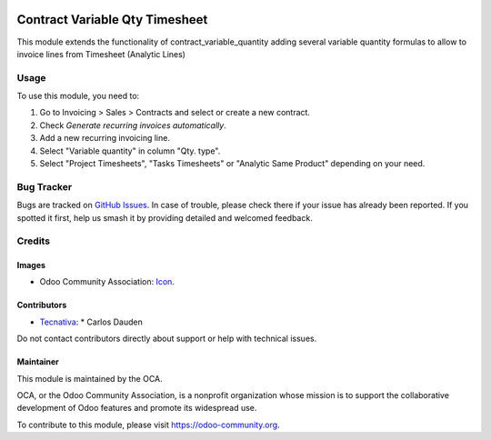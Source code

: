 .. image:: https://img.shields.io/badge/license-AGPL--3-blue.png
   :target: https://www.gnu.org/licenses/agpl
   :alt: License: AGPL-3

===============================
Contract Variable Qty Timesheet
===============================

This module extends the functionality of contract_variable_quantity adding
several variable quantity formulas to allow to invoice lines from Timesheet
(Analytic Lines)

Usage
=====

To use this module, you need to:

#. Go to Invoicing > Sales > Contracts and select or create a new contract.
#. Check *Generate recurring invoices automatically*.
#. Add a new recurring invoicing line.
#. Select "Variable quantity" in column "Qty. type".
#. Select "Project Timesheets", "Tasks Timesheets" or "Analytic Same Product"
   depending on your need.


.. image:: https://odoo-community.org/website/image/ir.attachment/5784_f2813bd/datas
   :alt: Try me on Runbot
   :target: https://runbot.odoo-community.org/runbot/110/11.0


Bug Tracker
===========

Bugs are tracked on `GitHub Issues
<https://github.com/OCA/contract/issues>`_. In case of trouble, please
check there if your issue has already been reported. If you spotted it first,
help us smash it by providing detailed and welcomed feedback.

Credits
=======

Images
------

* Odoo Community Association: `Icon <https://odoo-community.org/logo.png>`_.

Contributors
------------

* `Tecnativa <https://www.tecnativa.com>`_:
  * Carlos Dauden

Do not contact contributors directly about support or help with technical issues.

Maintainer
----------

.. image:: https://odoo-community.org/logo.png
   :alt: Odoo Community Association
   :target: https://odoo-community.org

This module is maintained by the OCA.

OCA, or the Odoo Community Association, is a nonprofit organization whose
mission is to support the collaborative development of Odoo features and
promote its widespread use.

To contribute to this module, please visit https://odoo-community.org.


